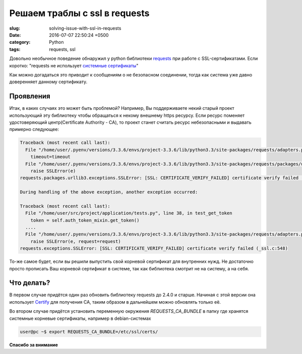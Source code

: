 Решаем траблы с ssl в requests
##############################

:slug: solving-issue-with-ssl-in-requests
:date: 2016-07-07 22:50:24 +0500
:category: Python
:tags: requests, ssl

Довольно необычное поведение обнаружил у python библиотеки
requests_
при работе с SSL-сертификатами. Если коротко:
"requests не использует `системные сертификаты`_"

Как можно догадаться это приводит к сообщениям о не безопасном соединении,
тогда как система уже давно доверенняет данному сертификату.

.. _requests: http://requests.readthedocs.io/en/master/
.. _системные сертификаты: http://docs.python-requests.org/en/latest/user/advanced/#ca-certificates

----------
Проявления
----------

Итак, в каких случаях это может быть проблемой?
Например, Вы поддерживаете некий старый проект использующий эту библиотеку
чтобы обращаться к некому внешнему https ресурсу. Если ресурс поменяет
удостоверяющий центр(Certificate Authority - CA), то проект станет считать
ресурс небезопасными и выдавать примерно следующее:

.. code-block:: python

   Traceback (most recent call last):
     File "/home/user/.pyenv/versions/3.3.6/envs/project-3.3.6/lib/python3.3/site-packages/requests/adapters.py", line 376, in send
       timeout=timeout
     File "/home/user/.pyenv/versions/3.3.6/envs/project-3.3.6/lib/python3.3/site-packages/requests/packages/urllib3/connectionpool.py", line 588, in urlopen
       raise SSLError(e)
   requests.packages.urllib3.exceptions.SSLError: [SSL: CERTIFICATE_VERIFY_FAILED] certificate verify failed (_ssl.c:548)

   During handling of the above exception, another exception occurred:

   Traceback (most recent call last):
     File "/home/user/src/project/application/tests.py", line 38, in test_get_token
       token = self.auth_token_mixin.get_token()
     ....
     File "/home/user/.pyenv/versions/3.3.6/envs/project-3.3.6/lib/python3.3/site-packages/requests/adapters.py", line 447, in send
       raise SSLError(e, request=request)
   requests.exceptions.SSLError: [SSL: CERTIFICATE_VERIFY_FAILED] certificate verify failed (_ssl.c:548)

То-же самое будет, если вы решили выпустить свой корневой сертификат для внутренних
нужд. Не достаточно просто прописать Ваш корневой сертификат в системе, так как
библиотека смотрит не на систему, а на себя.

-----------
Что делать?
-----------

В первом случае придётся один раз обновить библиотеку requests до 2.4.0 и старше.
Начиная с этой версии она использует Certify_
для получения CA, таким образом в дальнейшем можно обновлять только её.

.. _Certify: https://certifi.io/en/latest/

Во втором случае придётся установить переменную окружения *REQUESTS_CA_BUNDLE* в папку где хранятся системные корневые сертификаты, например в debian-системах

.. code-block:: bash

   user@pc ~$ export REQUESTS_CA_BUNDLE=/etc/ssl/certs/

**Спасибо за внимание**
